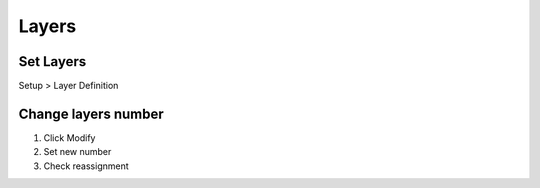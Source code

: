 ========================================
Layers
========================================

Set Layers
----------------------------------------
Setup > Layer Definition

Change layers number
----------------------------------------
#. Click Modify
#. Set new number
#. Check reassignment
